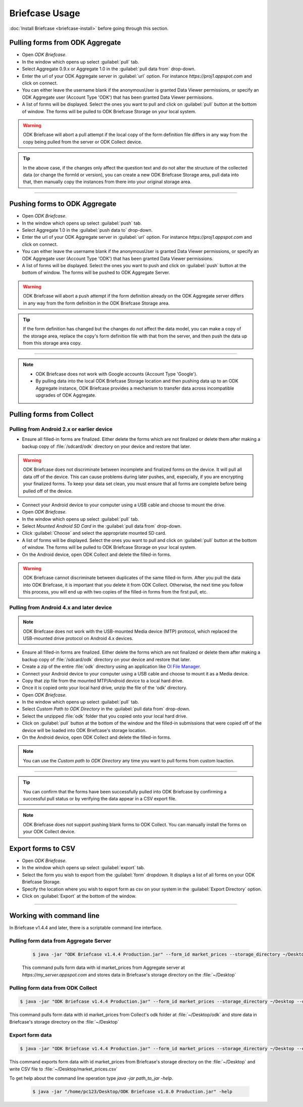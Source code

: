 **********************************
Briefcase Usage
**********************************

:doc:`Install Briefcase <briefcase-install>` before going through this section.

.. _pull-from-aggregate:

Pulling forms from ODK Aggregate
---------------------------------

- Open *ODK Briefcase*.
- In the window which opens up select :guilabel:`pull` tab.
- Select Aggregate 0.9.x or Aggregate 1.0 in the :guilabel:`pull data from` drop-down.
- Enter the url of your ODK Aggregate server in :guilabel:`url` option. For instance `https://proj1.appspot.com` and click on connect.
- You can either leave the username blank if the anonymousUser is granted Data Viewer permissions, or specify an ODK Aggregate user (Account Type 'ODK') that has been granted Data Viewer permissions.
- A list of forms will be displayed. Select the ones you want to pull and click on :guilabel:`pull` button at the bottom of window. The forms will be pulled to ODK Briefcase Storage on your local system. 

.. warning::

 ODK Briefcase will abort a pull attempt if the local copy of the form definition file differs in any way from the copy being pulled from the server or ODK Collect device.

.. tip::

 In the above case, if the changes only affect the question text and do not alter the structure of the collected data (or change the formId or version), you can create a new ODK Briefcase Storage area, pull data into that, then manually copy the instances from there into your original storage area.

-----------

.. _push-to-aggregate:

Pushing forms to ODK Aggregate
--------------------------------

- Open *ODK Briefcase*.
- In the window which opens up select :guilabel:`push` tab.
- Select Aggregate 1.0 in the :guilabel:`push data to` drop-down.
- Enter the url of your ODK Aggregate server in :guilabel:`url` option. For instance `https://proj1.appspot.com` and click on connect.
- You can either leave the username blank if the anonymousUser is granted Data Viewer permissions, or specify an ODK Aggregate user (Account Type 'ODK') that has been granted Data Viewer permissions.
- A list of forms will be displayed. Select the ones you want to push and click on :guilabel:`push` button at the bottom of window. The forms will be pushed to ODK Aggregate Server.


.. warning::

  ODK Briefcase will abort a push attempt if the form definition already on the ODK Aggregate server differs in any way from the form definition in the ODK Briefcase Storage area.

.. tip::

  If the form definition has changed but the changes do not affect the data model, you can make a copy of the storage area, replace the copy's form definition file with that from the server, and then push the data up from this storage area copy.

-----------

.. note::

  - ODK Briefcase does not work with Google accounts (Account Type 'Google').
  - By pulling data into the local ODK Briefcase Storage location and then pushing data up to an ODK Aggregate instance, ODK Briefcase provides a mechanism to transfer data across incompatible upgrades of ODK Aggregate.

.. _pull-from-collect:

Pulling forms from Collect
---------------------------

Pulling from Android 2.x or earlier device
~~~~~~~~~~~~~~~~~~~~~~~~~~~~~~~~~~~~~~~~~~~

- Ensure all filled-in forms are finalized. Either delete the forms which are not finalized or delete them after making a backup copy of :file:`/sdcard/odk` directory on your device and restore that later.

.. warning::
 ODK Briefcase does not discriminate between incomplete and finalized forms on the device. It will pull all data off of the device. This can cause problems during later pushes, and, especially, if you are encrypting your finalized forms. To keep your data set clean, you must ensure that all forms are complete before being pulled off of the device.

- Connect your Android device to your computer using a USB cable and choose to mount the drive.
- Open *ODK Briefcase*.
- In the window which opens up select :guilabel:`pull` tab.
- Select `Mounted Android SD Card` in the :guilabel:`pull data from` drop-down.
- Click :guilabel:`Choose` and select the appropriate mounted SD card.
- A list of forms will be displayed. Select the ones you want to pull and click on :guilabel:`pull` button at the bottom of window. The forms will be pulled to ODK Briefcase Storage on your local system.
- On the Android device, open ODK Collect and delete the filled-in forms.

.. warning::
 ODK Briefcase cannot discriminate between duplicates of the same filled-in form. After you pull the data into ODK Briefcase, it is important that you delete it from ODK Collect. Otherwise, the next time you follow this process, you will end up with two copies of the filled-in forms from the first pull, etc.

Pulling from Android 4.x and later device
~~~~~~~~~~~~~~~~~~~~~~~~~~~~~~~~~~~~~~~~~~~

.. note::

 ODK Briefcase does not work with the USB-mounted Media device (MTP) protocol, which replaced the USB-mounted drive protocol on Android 4.x devices.

- Ensure all filled-in forms are finalized. Either delete the forms which are not finalized or delete them after making a backup copy of :file:`/sdcard/odk` directory on your device and restore that later.
- Create a zip of the entire :file:`odk` directory using an application like `OI File Manager <https://play.google.com/store/apps/details?id=org.openintents.filemanager>`_.
- Connect your Android device to your computer using a USB cable and choose to mount it as a Media device.
- Copy that zip file from the mounted MTP/Android device to a local hard drive.
- Once it is copied onto your local hard drive, unzip the file of the 'odk' directory.
- Open *ODK Briefcase*.
- In the window which opens up select :guilabel:`pull` tab.
- Select *Custom Path to ODK Directory* in the :guilabel:`pull data from` drop-down.
- Select the unzipped :file:`odk` folder that you copied onto your local hard drive.
- Click on :guilabel:`pull` button at the bottom of the window and the filled-in submissions that were copied off of the device will be loaded into ODK Briefcase's storage location.
- On the Android device, open ODK Collect and delete the filled-in forms.


.. note::
 You can use the *Custom path to ODK Directory* any time you want to pull forms from custom loaction.

--------------

.. tip::

 You can confirm that the forms have been successfully pulled into ODK Briefcase by confirming a successful pull status or by verifying the data appear in a CSV export file.

.. note::

 ODK Briefcase does not support pushing blank forms to ODK Collect. You can manually install the forms on your ODK Collect device.

.. _export-forms:

Export forms to CSV 
---------------------

- Open *ODK Briefcase*.
- In the window which opens up select :guilabel:`export` tab.
- Select the form you wish to export from the :guilabel:`form` dropdown. It displays a list of all forms on your ODK Briefcase Storage.
- Specify the location where you wish to export form as csv on your system in the :guilabel:`Export Directory` option.
- Click on :guilabel:`Export` at the bottom of the window.


--------------

.. _cli-use:

Working with command line
----------------------------

In Briefcase v1.4.4 and later, there is a scriptable command line interface.

Pulling form data from Aggregate Server
~~~~~~~~~~~~~~~~~~~~~~~~~~~~~~~~~~~~~~~~~
 .. code-block:: console

    $ java -jar "ODK Briefcase v1.4.4 Production.jar" --form_id market_prices --storage_directory ~/Desktop --aggregate_url https://my_server.appspot.com --odk_username my_username --odk_password my_password

 This command pulls form data with id market_prices from Aggregate server at `https://my_server.appspot.com` and stores data in Briefcase's storage directory on the :file:`~/Desktop`

Pulling form data from ODK Collect
~~~~~~~~~~~~~~~~~~~~~~~~~~~~~~~~~~~
.. code-block:: console

   $ java -jar "ODK Briefcase v1.4.4 Production.jar" --form_id market_prices --storage_directory ~/Desktop --odk_directory ~/Desktop/odk

This command pulls form data with id market_prices from Collect's odk folder at :file:`~/Desktop/odk` and store data in Briefcase's storage directory on the :file:`~/Desktop`

Export form data
~~~~~~~~~~~~~~~~~~~~
.. code-block:: console

   $ java -jar "ODK Briefcase v1.4.4 Production.jar" --form_id market_prices --storage_directory ~/Desktop --export_directory ~/Desktop --export_filename market_prices.csv

This command exports form data with id market_prices from Briefcase's storage directory on the :file:`~/Desktop` and write CSV file to :file:`~/Desktop/market_prices.csv`


To get help about the command line operation type `java -jar path_to_jar -help`.

 .. code-block:: console

  $ java -jar "/home/pc123/Desktop/ODK Briefcase v1.8.0 Production.jar" -help


   


